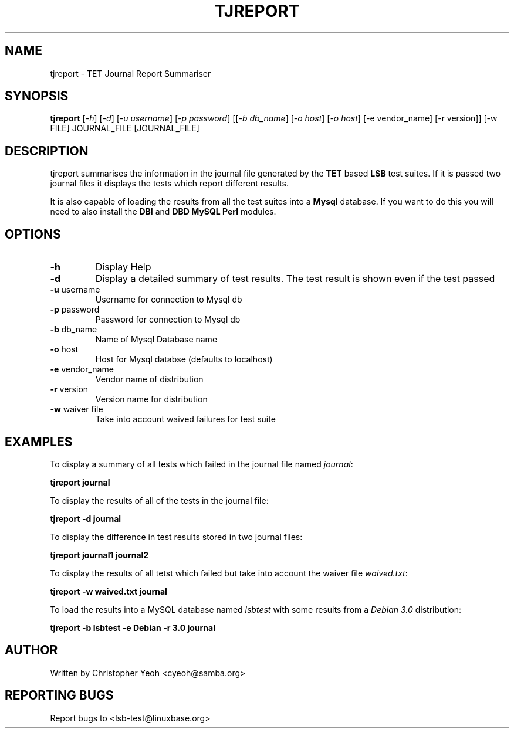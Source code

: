 .\" DO NOT MODIFY THIS FILE!  It was generated by help2man 1.25.
.TH TJREPORT "1" "January 2002" "FSG" "User Commands"
.SH NAME
tjreport \- TET Journal Report Summariser
.SH SYNOPSIS
.B tjreport
[\fI-h\fR] [\fI-d\fR] [\fI-u username\fR] [\fI-p password\fR] [[\fI-b db_name\fR] [\fI-o host\fR] [\fI-o host\fR] [-e vendor_name] [-r version]] [-w FILE] JOURNAL_FILE [JOURNAL_FILE]
.SH DESCRIPTION
tjreport summarises the information in the journal file generated by
the
.B TET
based
.B LSB
test suites. If it is passed two journal files
it displays the tests which report different results.

It is also capable of loading the results from all the test suites into a
.B Mysql
database. If you want to do this you will need to also install the \fBDBI\fR
and \fBDBD MySQL Perl\fR modules.
.SH "OPTIONS"
.TP
\fB\-h\fR
Display Help
.TP
\fB\-d\fR
Display a detailed summary of test results. The
test result is shown even if the test passed
.TP
\fB\-u\fR username
Username for connection to Mysql db
.TP
\fB\-p\fR password
Password for connection to Mysql db
.TP
\fB\-b\fR db_name
Name of Mysql Database name
.TP
\fB\-o\fR host
Host for Mysql databse (defaults to localhost)
.TP
\fB\-e\fR vendor_name
Vendor name of distribution
.TP
\fB\-r\fR version
Version name for distribution
.TP
\fB\-w\fR waiver file
Take into account waived failures for test suite
.SH "EXAMPLES"
To display a summary of all tests which failed in the journal file named
\fIjournal\fR:

        \fBtjreport journal\fR

To display the results of all of the tests in the journal file:

        \fBtjreport -d journal \fR

To display the difference in test results stored in two journal files:

        \fBtjreport journal1 journal2\fR

To display the results of all tetst which failed but take into account
the waiver file \fIwaived.txt\fR:
        
        \fBtjreport -w waived.txt journal \fR

To load the results into a MySQL database named \fIlsbtest\fR with
some results from a \fIDebian 3.0\fR distribution:

        \fBtjreport -b lsbtest -e Debian -r 3.0 journal \fR


.SH "AUTHOR"
Written by Christopher Yeoh <cyeoh@samba.org>
.SH "REPORTING BUGS"
Report bugs to <lsb-test@linuxbase.org>
